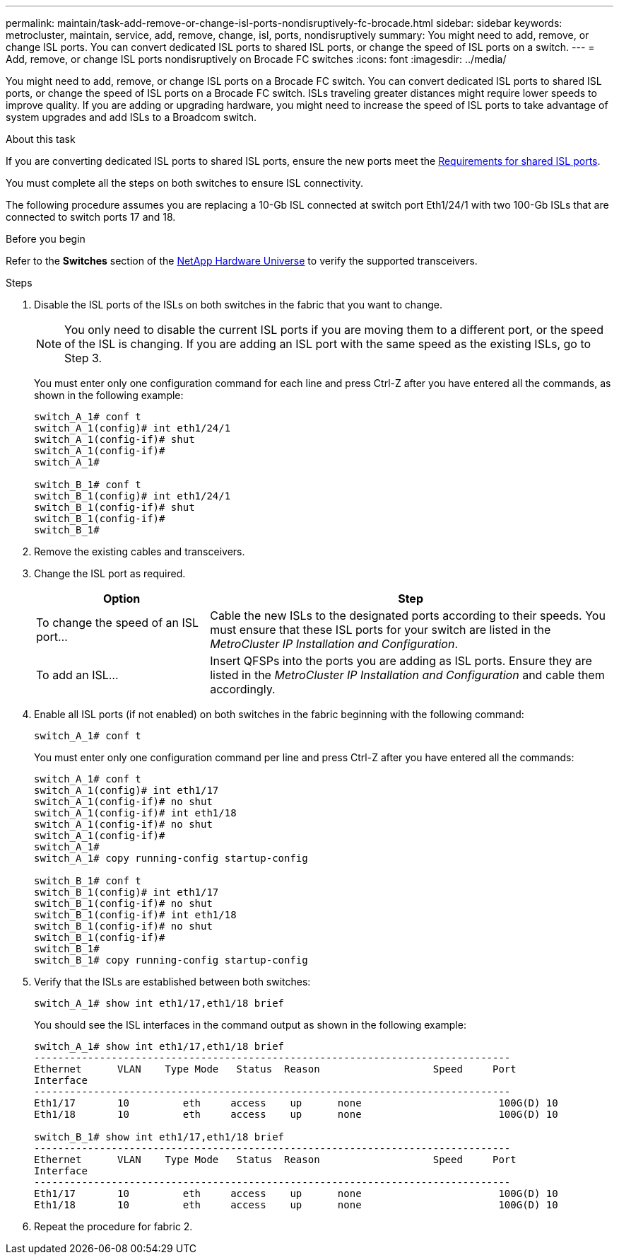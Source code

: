 ---
permalink: maintain/task-add-remove-or-change-isl-ports-nondisruptively-fc-brocade.html
sidebar: sidebar
keywords: metrocluster, maintain, service, add, remove, change, isl, ports, nondisruptively
summary: You might need to add, remove, or change ISL ports. You can convert dedicated ISL ports to shared ISL ports, or change the speed of ISL ports on a switch.
---
= Add, remove, or change ISL ports nondisruptively on Brocade FC switches
:icons: font
:imagesdir: ../media/ 

[.lead]
You might need to add, remove, or change ISL ports on a Brocade FC switch. You can convert dedicated ISL ports to shared ISL ports, or change the speed of ISL ports on a Brocade FC switch. ISLs traveling greater distances might require lower speeds to improve quality. If you are adding or upgrading hardware, you might need to increase the speed of ISL ports to take advantage of system upgrades and add ISLs to a Broadcom switch.

.About this task

If you are converting dedicated ISL ports to shared ISL ports, ensure the new ports meet the link:../install-ip/concept_considerations_layer_2.html[Requirements for shared ISL ports].

You must complete all the steps on both switches to ensure ISL connectivity.

The following procedure assumes you are replacing a 10-Gb ISL connected at switch port Eth1/24/1 with two 100-Gb ISLs that are connected to switch ports 17 and 18.

.Before you begin

Refer to the *Switches* section of the link:https://hwu.netapp.com/[NetApp Hardware Universe^] to verify the supported transceivers.

.Steps
. Disable the ISL ports of the ISLs on both switches in the fabric that you want to change.
+
--
NOTE: You only need to disable the current ISL ports if you are moving them to a different port, or the speed of the ISL is changing. If you are adding an ISL port with the same speed as the existing ISLs, go to Step 3.
--

+
You must enter only one configuration command for each line and press Ctrl-Z after you have entered all the commands, as shown in the following example:
+
----

switch_A_1# conf t
switch_A_1(config)# int eth1/24/1
switch_A_1(config-if)# shut
switch_A_1(config-if)#
switch_A_1#

switch_B_1# conf t
switch_B_1(config)# int eth1/24/1
switch_B_1(config-if)# shut
switch_B_1(config-if)#
switch_B_1#
----

. Remove the existing cables and transceivers.
. Change the ISL port as required.
+

[cols="30,70"]
|===

h| Option h| Step

a|
To change the speed of an ISL port...
a|
Cable the new ISLs to the designated ports according to their speeds. You must ensure that these ISL ports for your switch are listed in the _MetroCluster IP Installation and Configuration_.
a|
To add an ISL...
a|
Insert QFSPs into the ports you are adding as ISL ports. Ensure they are listed in the _MetroCluster IP Installation and Configuration_ and cable them accordingly.
|===

. Enable all ISL ports (if not enabled) on both switches in the fabric beginning with the following command:
+
`switch_A_1# conf t`
+
You must enter only one configuration command per line and press Ctrl-Z after you have entered all the commands:
+
----
switch_A_1# conf t
switch_A_1(config)# int eth1/17
switch_A_1(config-if)# no shut
switch_A_1(config-if)# int eth1/18
switch_A_1(config-if)# no shut
switch_A_1(config-if)#
switch_A_1#
switch_A_1# copy running-config startup-config

switch_B_1# conf t
switch_B_1(config)# int eth1/17
switch_B_1(config-if)# no shut
switch_B_1(config-if)# int eth1/18
switch_B_1(config-if)# no shut
switch_B_1(config-if)#
switch_B_1#
switch_B_1# copy running-config startup-config
----

. Verify that the ISLs are established between both switches:
+
`switch_A_1# show int eth1/17,eth1/18 brief`
+
You should see the ISL interfaces in the command output as shown in the following example:
+
----
switch_A_1# show int eth1/17,eth1/18 brief
--------------------------------------------------------------------------------
Ethernet      VLAN    Type Mode   Status  Reason                   Speed     Port
Interface                                                                                                        Ch #
--------------------------------------------------------------------------------
Eth1/17       10         eth     access    up      none                       100G(D) 10
Eth1/18       10         eth     access    up      none                       100G(D) 10

switch_B_1# show int eth1/17,eth1/18 brief
--------------------------------------------------------------------------------
Ethernet      VLAN    Type Mode   Status  Reason                   Speed     Port
Interface                                                                                                        Ch #
--------------------------------------------------------------------------------
Eth1/17       10         eth     access    up      none                       100G(D) 10
Eth1/18       10         eth     access    up      none                       100G(D) 10
----

. Repeat the procedure for fabric 2.

// BURT 1448684, 17 JAN 2022
// 2023-11-09, MCC GitHub issue #339